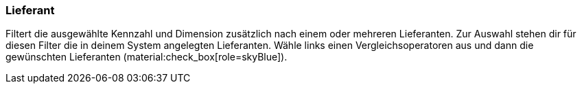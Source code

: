 === Lieferant

Filtert die ausgewählte Kennzahl und Dimension zusätzlich nach einem oder mehreren Lieferanten.
Zur Auswahl stehen dir für diesen Filter die in deinem System angelegten Lieferanten.
Wähle links einen Vergleichsoperatoren aus und dann die gewünschten Lieferanten (material:check_box[role=skyBlue]).
